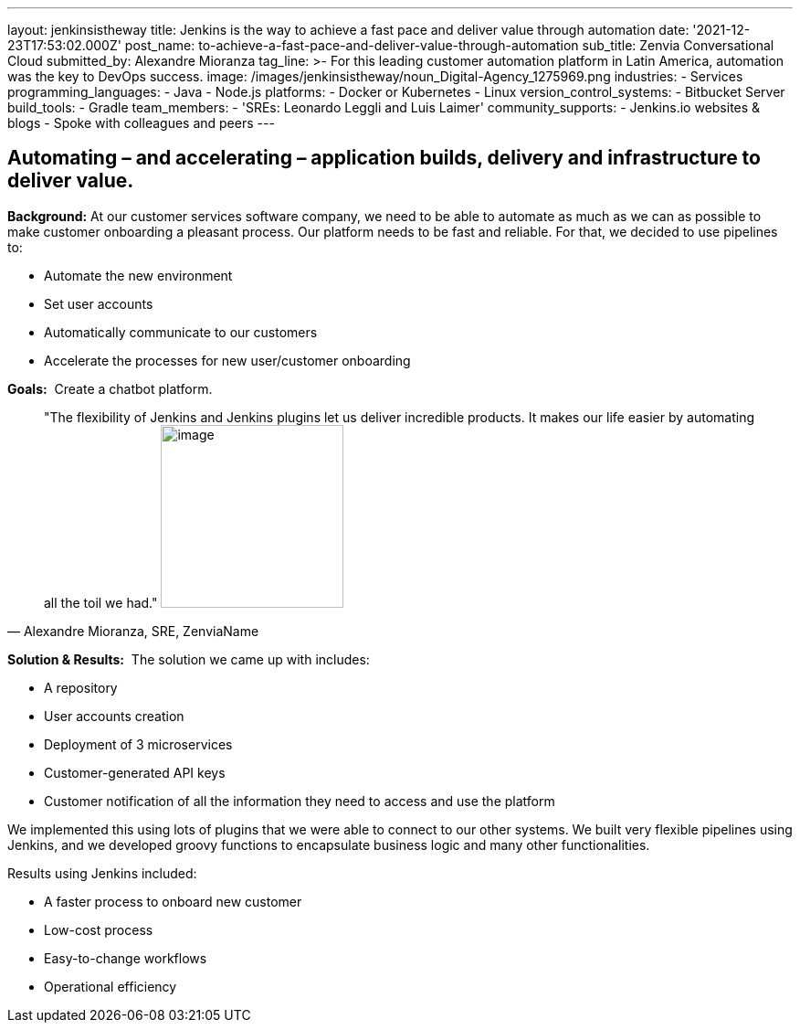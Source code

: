---
layout: jenkinsistheway
title: Jenkins is the way to achieve a fast pace and deliver value through automation
date: '2021-12-23T17:53:02.000Z'
post_name: to-achieve-a-fast-pace-and-deliver-value-through-automation
sub_title: Zenvia Conversational Cloud
submitted_by: Alexandre Mioranza
tag_line: >-
  For this leading customer automation platform in Latin America, automation was
  the key to DevOps success.
image: /images/jenkinsistheway/noun_Digital-Agency_1275969.png
industries:
  - Services
programming_languages:
  - Java
  - Node.js
platforms:
  - Docker or Kubernetes
  - Linux
version_control_systems:
  - Bitbucket Server
build_tools:
  - Gradle
team_members:
  - 'SREs: Leonardo Leggli and Luis Laimer'
community_supports:
  - Jenkins.io websites & blogs
  - Spoke with colleagues and peers
---





== Automating – and accelerating – application builds, delivery and infrastructure to deliver value.

*Background:* At our customer services software company, we need to be able to automate as much as we can as possible to make customer onboarding a pleasant process. Our platform needs to be fast and reliable. For that, we decided to use pipelines to: 

* Automate the new environment 
* Set user accounts 
* Automatically communicate to our customers
* Accelerate the processes for new user/customer onboarding 

*Goals:*  Create a chatbot platform.





[.testimonal]
[quote, "Alexandre Mioranza, SRE, ZenviaName"]
"The flexibility of Jenkins and Jenkins plugins let us deliver incredible products. It makes our life easier by automating all the toil we had."
image:/images/jenkinsistheway/alexandre.jpeg[image,width=200,height=200]


*Solution & Results:*  The solution we came up with includes:

* A repository 
* User accounts creation
* Deployment of 3 microservices
* Customer-generated API keys 
* Customer notification of all the information they need to access and use the platform

We implemented this using lots of plugins that we were able to connect to our other systems. We built very flexible pipelines using Jenkins, and we developed groovy functions to encapsulate business logic and many other functionalities.

Results using Jenkins included:

* A faster process to onboard new customer 
* Low-cost process
* Easy-to-change workflows
* Operational efficiency
